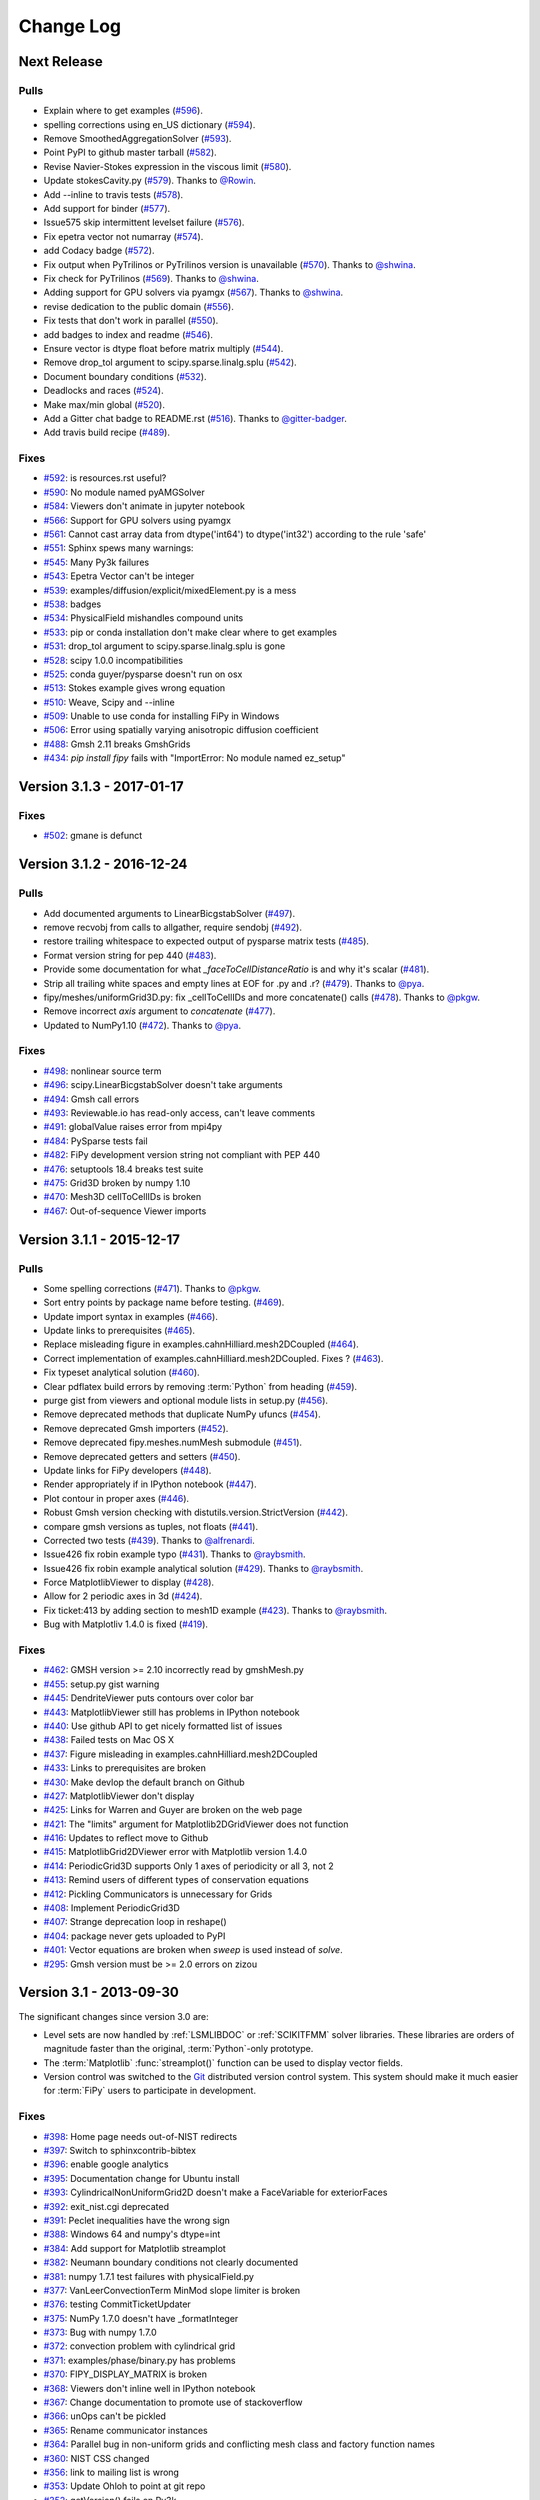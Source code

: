 ==========
Change Log
==========


------------
Next Release
------------

Pulls
-----

- Explain where to get examples (`#596 <https://github.com/usnistgov/fipy/pull/596>`_).
- spelling corrections using en_US dictionary (`#594 <https://github.com/usnistgov/fipy/pull/594>`_).
- Remove SmoothedAggregationSolver (`#593 <https://github.com/usnistgov/fipy/pull/593>`_).
- Point PyPI to github master tarball (`#582 <https://github.com/usnistgov/fipy/pull/582>`_).
- Revise Navier-Stokes expression in the viscous limit (`#580 <https://github.com/usnistgov/fipy/pull/580>`_).
- Update stokesCavity.py (`#579 <https://github.com/usnistgov/fipy/pull/579>`_). Thanks to `@Rowin <https://github.com/Rowin>`_.
- Add --inline to travis tests (`#578 <https://github.com/usnistgov/fipy/pull/578>`_).
- Add support for binder (`#577 <https://github.com/usnistgov/fipy/pull/577>`_).
- Issue575 skip intermittent levelset failure (`#576 <https://github.com/usnistgov/fipy/pull/576>`_).
- Fix epetra vector not numarray (`#574 <https://github.com/usnistgov/fipy/pull/574>`_).
- add Codacy badge (`#572 <https://github.com/usnistgov/fipy/pull/572>`_).
- Fix output when PyTrilinos or PyTrilinos version is unavailable (`#570 <https://github.com/usnistgov/fipy/pull/570>`_). Thanks to `@shwina <https://github.com/shwina>`_.
- Fix check for PyTrilinos (`#569 <https://github.com/usnistgov/fipy/pull/569>`_). Thanks to `@shwina <https://github.com/shwina>`_.
- Adding support for GPU solvers via pyamgx (`#567 <https://github.com/usnistgov/fipy/pull/567>`_). Thanks to `@shwina <https://github.com/shwina>`_.
- revise dedication to the public domain (`#556 <https://github.com/usnistgov/fipy/pull/556>`_).
- Fix tests that don't work in parallel (`#550 <https://github.com/usnistgov/fipy/pull/550>`_).
- add badges to index and readme (`#546 <https://github.com/usnistgov/fipy/pull/546>`_).
- Ensure vector is dtype float before matrix multiply (`#544 <https://github.com/usnistgov/fipy/pull/544>`_).
- Remove drop_tol argument to scipy.sparse.linalg.splu (`#542 <https://github.com/usnistgov/fipy/pull/542>`_).
- Document boundary conditions (`#532 <https://github.com/usnistgov/fipy/pull/532>`_).
- Deadlocks and races (`#524 <https://github.com/usnistgov/fipy/pull/524>`_).
- Make max/min global (`#520 <https://github.com/usnistgov/fipy/pull/520>`_).
- Add a Gitter chat badge to README.rst (`#516 <https://github.com/usnistgov/fipy/pull/516>`_). Thanks to `@gitter-badger <https://github.com/gitter-badger>`_.
- Add travis build recipe (`#489 <https://github.com/usnistgov/fipy/pull/489>`_).

Fixes
-----

- `#592 <https://github.com/usnistgov/fipy/issues/592>`_: is resources.rst useful?
- `#590 <https://github.com/usnistgov/fipy/issues/590>`_: No module named pyAMGSolver
- `#584 <https://github.com/usnistgov/fipy/issues/584>`_: Viewers don't animate in jupyter notebook
- `#566 <https://github.com/usnistgov/fipy/issues/566>`_: Support for GPU solvers using pyamgx
- `#561 <https://github.com/usnistgov/fipy/issues/561>`_: Cannot cast array data from dtype('int64') to dtype('int32') according to the rule 'safe'
- `#551 <https://github.com/usnistgov/fipy/issues/551>`_: Sphinx spews many warnings:
- `#545 <https://github.com/usnistgov/fipy/issues/545>`_: Many Py3k failures
- `#543 <https://github.com/usnistgov/fipy/issues/543>`_: Epetra Vector can't be integer
- `#539 <https://github.com/usnistgov/fipy/issues/539>`_: examples/diffusion/explicit/mixedElement.py is a mess
- `#538 <https://github.com/usnistgov/fipy/issues/538>`_: badges
- `#534 <https://github.com/usnistgov/fipy/issues/534>`_: PhysicalField mishandles compound units
- `#533 <https://github.com/usnistgov/fipy/issues/533>`_: pip or conda installation don't make clear where to get examples
- `#531 <https://github.com/usnistgov/fipy/issues/531>`_: drop_tol argument to scipy.sparse.linalg.splu is gone
- `#528 <https://github.com/usnistgov/fipy/issues/528>`_: scipy 1.0.0 incompatibilities
- `#525 <https://github.com/usnistgov/fipy/issues/525>`_: conda guyer/pysparse doesn't run on osx 
- `#513 <https://github.com/usnistgov/fipy/issues/513>`_: Stokes example gives wrong equation
- `#510 <https://github.com/usnistgov/fipy/issues/510>`_: Weave, Scipy and --inline
- `#509 <https://github.com/usnistgov/fipy/issues/509>`_: Unable to use conda for installing FiPy in Windows
- `#506 <https://github.com/usnistgov/fipy/issues/506>`_: Error using spatially varying anisotropic diffusion coefficient
- `#488 <https://github.com/usnistgov/fipy/issues/488>`_: Gmsh 2.11 breaks GmshGrids
- `#434 <https://github.com/usnistgov/fipy/issues/434>`_: `pip install fipy` fails with "ImportError: No module named ez_setup"

--------------------------
Version 3.1.3 - 2017-01-17
--------------------------

Fixes
-----

- `#502 <https://github.com/usnistgov/fipy/issues/502>`_: gmane is defunct

--------------------------
Version 3.1.2 - 2016-12-24
--------------------------

Pulls
-----

- Add documented arguments to LinearBicgstabSolver (`#497 <https://github.com/usnistgov/fipy/pull/497>`_).
- remove recvobj from calls to allgather, require sendobj (`#492 <https://github.com/usnistgov/fipy/pull/492>`_).
- restore trailing whitespace to expected output of pysparse matrix tests (`#485 <https://github.com/usnistgov/fipy/pull/485>`_).
- Format version string for pep 440 (`#483 <https://github.com/usnistgov/fipy/pull/483>`_).
- Provide some documentation for what `_faceToCellDistanceRatio` is and why it's scalar (`#481 <https://github.com/usnistgov/fipy/pull/481>`_).
- Strip all trailing white spaces and empty lines at EOF for .py and .r? (`#479 <https://github.com/usnistgov/fipy/pull/479>`_). Thanks to `@pya <https://github.com/pya>`_.
- fipy/meshes/uniformGrid3D.py: fix _cellToCellIDs and more concatenate() calls (`#478 <https://github.com/usnistgov/fipy/pull/478>`_). Thanks to `@pkgw <https://github.com/pkgw>`_.
- Remove incorrect `axis` argument to `concatenate` (`#477 <https://github.com/usnistgov/fipy/pull/477>`_).
- Updated to NumPy1.10 (`#472 <https://github.com/usnistgov/fipy/pull/472>`_). Thanks to `@pya <https://github.com/pya>`_.

Fixes
-----

- `#498 <https://github.com/usnistgov/fipy/issues/498>`_: nonlinear source term
- `#496 <https://github.com/usnistgov/fipy/issues/496>`_: scipy.LinearBicgstabSolver doesn't take arguments
- `#494 <https://github.com/usnistgov/fipy/issues/494>`_: Gmsh call errors
- `#493 <https://github.com/usnistgov/fipy/issues/493>`_: Reviewable.io has read-only access, can't leave comments
- `#491 <https://github.com/usnistgov/fipy/issues/491>`_: globalValue raises error from mpi4py
- `#484 <https://github.com/usnistgov/fipy/issues/484>`_: PySparse tests fail
- `#482 <https://github.com/usnistgov/fipy/issues/482>`_: FiPy development version string not compliant with PEP 440
- `#476 <https://github.com/usnistgov/fipy/issues/476>`_: setuptools 18.4 breaks test suite
- `#475 <https://github.com/usnistgov/fipy/issues/475>`_: Grid3D broken by numpy 1.10
- `#470 <https://github.com/usnistgov/fipy/issues/470>`_: Mesh3D cellToCellIDs is broken
- `#467 <https://github.com/usnistgov/fipy/issues/467>`_: Out-of-sequence Viewer imports

--------------------------
Version 3.1.1 - 2015-12-17
--------------------------

Pulls
-----

- Some spelling corrections (`#471 <https://github.com/usnistgov/fipy/pull/471>`_). Thanks to `@pkgw <https://github.com/pkgw>`_.
- Sort entry points by package name before testing. (`#469 <https://github.com/usnistgov/fipy/pull/469>`_).
- Update import syntax in examples (`#466 <https://github.com/usnistgov/fipy/pull/466>`_).
- Update links to prerequisites (`#465 <https://github.com/usnistgov/fipy/pull/465>`_).
- Replace misleading figure in examples.cahnHilliard.mesh2DCoupled (`#464 <https://github.com/usnistgov/fipy/pull/464>`_).
- Correct implementation of examples.cahnHilliard.mesh2DCoupled. Fixes ? (`#463 <https://github.com/usnistgov/fipy/pull/463>`_).
- Fix typeset analytical solution (`#460 <https://github.com/usnistgov/fipy/pull/460>`_).
- Clear pdflatex build errors by removing :term:`Python` from heading (`#459 <https://github.com/usnistgov/fipy/pull/459>`_).
- purge gist from viewers and optional module lists in setup.py (`#456 <https://github.com/usnistgov/fipy/pull/456>`_).
- Remove deprecated methods that duplicate NumPy ufuncs (`#454 <https://github.com/usnistgov/fipy/pull/454>`_).
- Remove deprecated Gmsh importers (`#452 <https://github.com/usnistgov/fipy/pull/452>`_).
- Remove deprecated fipy.meshes.numMesh submodule (`#451 <https://github.com/usnistgov/fipy/pull/451>`_).
- Remove deprecated getters and setters (`#450 <https://github.com/usnistgov/fipy/pull/450>`_).
- Update links for FiPy developers (`#448 <https://github.com/usnistgov/fipy/pull/448>`_).
- Render appropriately if in IPython notebook (`#447 <https://github.com/usnistgov/fipy/pull/447>`_).
- Plot contour in proper axes (`#446 <https://github.com/usnistgov/fipy/pull/446>`_).
- Robust Gmsh version checking with distutils.version.StrictVersion (`#442 <https://github.com/usnistgov/fipy/pull/442>`_).
- compare gmsh versions as tuples, not floats (`#441 <https://github.com/usnistgov/fipy/pull/441>`_).
- Corrected two tests (`#439 <https://github.com/usnistgov/fipy/pull/439>`_). Thanks to `@alfrenardi <https://github.com/alfrenardi>`_.
- Issue426 fix robin example typo (`#431 <https://github.com/usnistgov/fipy/pull/431>`_). Thanks to `@raybsmith <https://github.com/raybsmith>`_.
- Issue426 fix robin example analytical solution (`#429 <https://github.com/usnistgov/fipy/pull/429>`_). Thanks to `@raybsmith <https://github.com/raybsmith>`_.
- Force MatplotlibViewer to display (`#428 <https://github.com/usnistgov/fipy/pull/428>`_).
- Allow for 2 periodic axes in 3d (`#424 <https://github.com/usnistgov/fipy/pull/424>`_).
- Fix ticket:413 by adding section to mesh1D example (`#423 <https://github.com/usnistgov/fipy/pull/423>`_). Thanks to `@raybsmith <https://github.com/raybsmith>`_.
- Bug with Matplotliv 1.4.0 is fixed (`#419 <https://github.com/usnistgov/fipy/pull/419>`_).

Fixes
-----

- `#462 <https://github.com/usnistgov/fipy/issues/462>`_: GMSH version >= 2.10 incorrectly read by gmshMesh.py
- `#455 <https://github.com/usnistgov/fipy/issues/455>`_: setup.py gist warning
- `#445 <https://github.com/usnistgov/fipy/issues/445>`_: DendriteViewer puts contours over color bar
- `#443 <https://github.com/usnistgov/fipy/issues/443>`_: MatplotlibViewer still has problems in IPython notebook
- `#440 <https://github.com/usnistgov/fipy/issues/440>`_: Use github API to get nicely formatted list of issues
- `#438 <https://github.com/usnistgov/fipy/issues/438>`_: Failed tests on Mac OS X
- `#437 <https://github.com/usnistgov/fipy/issues/437>`_: Figure misleading in examples.cahnHilliard.mesh2DCoupled 
- `#433 <https://github.com/usnistgov/fipy/issues/433>`_: Links to prerequisites are broken
- `#430 <https://github.com/usnistgov/fipy/issues/430>`_: Make devlop the default branch on Github
- `#427 <https://github.com/usnistgov/fipy/issues/427>`_: MatplotlibViewer don't display
- `#425 <https://github.com/usnistgov/fipy/issues/425>`_: Links for Warren and Guyer are broken on the web page
- `#421 <https://github.com/usnistgov/fipy/issues/421>`_: The "limits" argument for Matplotlib2DGridViewer does not function
- `#416 <https://github.com/usnistgov/fipy/issues/416>`_: Updates to reflect move to Github
- `#415 <https://github.com/usnistgov/fipy/issues/415>`_: MatplotlibGrid2DViewer error with Matplotlib version 1.4.0
- `#414 <https://github.com/usnistgov/fipy/issues/414>`_: PeriodicGrid3D supports Only 1 axes of periodicity or all 3, not 2
- `#413 <https://github.com/usnistgov/fipy/issues/413>`_: Remind users of different types of conservation equations
- `#412 <https://github.com/usnistgov/fipy/issues/412>`_: Pickling Communicators is unnecessary for Grids
- `#408 <https://github.com/usnistgov/fipy/issues/408>`_: Implement PeriodicGrid3D
- `#407 <https://github.com/usnistgov/fipy/issues/407>`_: Strange deprecation loop in reshape()
- `#404 <https://github.com/usnistgov/fipy/issues/404>`_: package never gets uploaded to PyPI
- `#401 <https://github.com/usnistgov/fipy/issues/401>`_: Vector equations are broken when `sweep` is used instead of `solve`.
- `#295 <https://github.com/usnistgov/fipy/issues/295>`_: Gmsh version must be >= 2.0 errors on zizou

------------------------
Version 3.1 - 2013-09-30
------------------------

The significant changes since version 3.0 are:

- Level sets are now handled by :ref:`LSMLIBDOC` or :ref:`SCIKITFMM` 
  solver libraries. These libraries are orders of magnitude faster than the 
  original, :term:`Python`-only prototype.
- The :term:`Matplotlib` :func:`streamplot()` function can be used to display 
  vector fields.
- Version control was switched to the Git_ distributed version control 
  system. This system should make it much easier for :term:`FiPy` users to 
  participate in development.

.. _Git:       https://github.com/usnistgov/fipy

Fixes
-----

- `#398 <https://github.com/usnistgov/fipy/issues/398>`_: Home page needs out-of-NIST redirects
- `#397 <https://github.com/usnistgov/fipy/issues/397>`_: Switch to sphinxcontrib-bibtex
- `#396 <https://github.com/usnistgov/fipy/issues/396>`_: enable google analytics
- `#395 <https://github.com/usnistgov/fipy/issues/395>`_: Documentation change for Ubuntu install
- `#393 <https://github.com/usnistgov/fipy/issues/393>`_: CylindricalNonUniformGrid2D doesn't make a FaceVariable for exteriorFaces
- `#392 <https://github.com/usnistgov/fipy/issues/392>`_: exit_nist.cgi deprecated
- `#391 <https://github.com/usnistgov/fipy/issues/391>`_: Peclet inequalities have the wrong sign
- `#388 <https://github.com/usnistgov/fipy/issues/388>`_: Windows 64 and numpy's dtype=int
- `#384 <https://github.com/usnistgov/fipy/issues/384>`_: Add support for Matplotlib streamplot
- `#382 <https://github.com/usnistgov/fipy/issues/382>`_: Neumann boundary conditions not clearly documented
- `#381 <https://github.com/usnistgov/fipy/issues/381>`_: numpy 1.7.1 test failures with physicalField.py
- `#377 <https://github.com/usnistgov/fipy/issues/377>`_: VanLeerConvectionTerm MinMod slope limiter is broken
- `#376 <https://github.com/usnistgov/fipy/issues/376>`_: testing CommitTicketUpdater
- `#375 <https://github.com/usnistgov/fipy/issues/375>`_: NumPy 1.7.0 doesn't have _formatInteger
- `#373 <https://github.com/usnistgov/fipy/issues/373>`_: Bug with numpy 1.7.0
- `#372 <https://github.com/usnistgov/fipy/issues/372>`_: convection problem with cylindrical grid
- `#371 <https://github.com/usnistgov/fipy/issues/371>`_: examples/phase/binary.py has problems
- `#370 <https://github.com/usnistgov/fipy/issues/370>`_: FIPY_DISPLAY_MATRIX is broken
- `#368 <https://github.com/usnistgov/fipy/issues/368>`_: Viewers don't inline well in IPython notebook
- `#367 <https://github.com/usnistgov/fipy/issues/367>`_: Change documentation to promote use of stackoverflow
- `#366 <https://github.com/usnistgov/fipy/issues/366>`_: unOps can't be pickled
- `#365 <https://github.com/usnistgov/fipy/issues/365>`_: Rename communicator instances
- `#364 <https://github.com/usnistgov/fipy/issues/364>`_: Parallel bug in non-uniform grids and conflicting mesh class and factory function names
- `#360 <https://github.com/usnistgov/fipy/issues/360>`_: NIST CSS changed
- `#356 <https://github.com/usnistgov/fipy/issues/356>`_: link to mailing list is wrong
- `#353 <https://github.com/usnistgov/fipy/issues/353>`_: Update Ohloh to point at git repo
- `#352 <https://github.com/usnistgov/fipy/issues/352>`_: getVersion() fails on Py3k
- `#350 <https://github.com/usnistgov/fipy/issues/350>`_: Gmsh importer can't read mesh elements with no tags
- `#347 <https://github.com/usnistgov/fipy/issues/347>`_: Include mailing list activity frame on front page
- `#339 <https://github.com/usnistgov/fipy/issues/339>`_: Fix for test failures on loki
- `#337 <https://github.com/usnistgov/fipy/issues/337>`_: Clean up interaction between dependencies and installation process
- `#336 <https://github.com/usnistgov/fipy/issues/336>`_: fipy.test() and fipy/test.py clash
- `#334 <https://github.com/usnistgov/fipy/issues/334>`_: Make the citation links go to the DOI links
- `#333 <https://github.com/usnistgov/fipy/issues/333>`_: Web page links seem to be broken
- `#330 <https://github.com/usnistgov/fipy/issues/330>`_: faceValue as FaceCenters gives inline failures
- `#329 <https://github.com/usnistgov/fipy/issues/329>`_: Gmsh background mesh doesn't work in parallel
- `#326 <https://github.com/usnistgov/fipy/issues/326>`_: Gmsh2D does not respect background mesh
- `#323 <https://github.com/usnistgov/fipy/issues/323>`_: getFaceCenters() should return a FaceVariable
- `#319 <https://github.com/usnistgov/fipy/issues/319>`_: Explicit convetion terms should fail when the equation has no TransientTerm (dt=None)
- `#318 <https://github.com/usnistgov/fipy/issues/318>`_: FiPy will not importy
- `#311 <https://github.com/usnistgov/fipy/issues/311>`_: LSMLIB refactor
- `#305 <https://github.com/usnistgov/fipy/issues/305>`_: `mpirun -np 2 python -Wd setup.py test --trilinos` hanging on sandbox under buildbot
- `#297 <https://github.com/usnistgov/fipy/issues/297>`_: Remove deprecated gist and gnuplot support
- `#287 <https://github.com/usnistgov/fipy/issues/287>`_: move FiPy to distributed version control
- `#275 <https://github.com/usnistgov/fipy/issues/275>`_: mpirun -np 2 python setup.py test --no-pysparse hangs on bunter
- `#274 <https://github.com/usnistgov/fipy/issues/274>`_: Epetra Norm2 failure in parallel
- `#272 <https://github.com/usnistgov/fipy/issues/272>`_: Error adding meshes
- `#269 <https://github.com/usnistgov/fipy/issues/269>`_: Rename GridXD
- `#255 <https://github.com/usnistgov/fipy/issues/255>`_: numpy 1.5.1 and masked arrays
- `#253 <https://github.com/usnistgov/fipy/issues/253>`_: Move the mail archive link to a more prominent place on web page.
- `#228 <https://github.com/usnistgov/fipy/issues/228>`_: --pysparse configuration should never attempt MPI imports
- `#209 <https://github.com/usnistgov/fipy/issues/209>`_: add rhie chow correction term in stokes cavity example
- `#128 <https://github.com/usnistgov/fipy/issues/128>`_: Trying to "solve" an integer `CellVariable` should raise an error
- `#123 <https://github.com/usnistgov/fipy/issues/123>`_: `numerix.dot` doesn't support tensors
- `#103 <https://github.com/usnistgov/fipy/issues/103>`_: subscriber()._markStale() AttributeError
- `#61 <https://github.com/usnistgov/fipy/issues/61>`_: Move 'ImplicitDiffusionTerm().solve(var) == 0' "failure" from examples.phase.simple to examples.diffusion.mesh1D?

--------------------------
Version 3.0.1 - 2012-10-03
--------------------------

Fixes
-----

- `#346 <https://github.com/usnistgov/fipy/issues/346>`_: text in [trunk/examples/convection/source.py](../tree/master/trunk/examples/convection/source.py) is out of date
- `#342 <https://github.com/usnistgov/fipy/issues/342>`_: sign issues for equation with transient, convection and implicit terms
- `#338 <https://github.com/usnistgov/fipy/issues/338>`_: SvnToGit clean up

------------------------
Version 3.0 - 2012-08-16
------------------------

The bump in major version number reflects more on the substantial increase
in capabilities and ease of use than it does on a break in compatibility
with FiPy 2.x. Few, if any, changes to your existing scripts should be
necessary.

The significant changes since version 2.1 are:

- :ref:`CoupledEquations` are now supported.
- A more robust mechanism for specifying :ref:`BoundaryConditions` is now 
  used.
- Most :class:`~fipy.meshes.mesh.Mesh`\es can be partitioned by 
  :ref:`MeshingWithGmsh`.
- :ref:`PYAMG` and :ref:`SCIPY` have been added to the :ref:`SOLVERS`.
- FiPy is capable of :ref:`RunningUnderPython3`.
- "getter" and "setter" methods have been pervasively changed to Python 
  properties.
- The test suite now runs much faster.
- Tests can now be run on a full install using `fipy.test()`.
- The functions of the :mod:`~fipy.tools.numerix` module are no longer 
  included in the :mod:`fipy` namespace. See :mod:`examples.updating.update2_0to3_0` 
  for details.
- Equations containing a :class:`~fipy.terms.transientTerm.TransientTerm`,
  must specify the timestep by passing a ``dt=`` argument when calling
  :meth:`~fipy.terms.term.Term.solve` or :meth:`~fipy.terms.term.Term.sweep`.

.. warning::

   :term:`FiPy` 3 brought unavoidable syntax changes from :term:`FiPy` 2.
   Please see :mod:`examples.updating.update2_0to3_0` for guidance on the
   changes that you will need to make to your :term:`FiPy` 2.x scripts.

Fixes
-----

- `#332 <https://github.com/usnistgov/fipy/issues/332>`_: Inline failure on Ubuntu x86_64
- `#331 <https://github.com/usnistgov/fipy/issues/331>`_: Assorted errors
- `#324 <https://github.com/usnistgov/fipy/issues/324>`_: constraining values with ImplictSourceTerm not documented?
- `#317 <https://github.com/usnistgov/fipy/issues/317>`_: gmshImport tests fail on Windows due to shared file
- `#316 <https://github.com/usnistgov/fipy/issues/316>`_: changes to gmshImport.py caused --inline problems
- `#313 <https://github.com/usnistgov/fipy/issues/313>`_: Gmsh I/O
- `#307 <https://github.com/usnistgov/fipy/issues/307>`_: Failures on sandbox under buildbot
- `#306 <https://github.com/usnistgov/fipy/issues/306>`_: Add in parallel buildbot testing on more than 2 processors
- `#302 <https://github.com/usnistgov/fipy/issues/302>`_: cellVariable.min() broken in parallel
- `#301 <https://github.com/usnistgov/fipy/issues/301>`_: Epetra.PyComm() broken on Debian
- `#300 <https://github.com/usnistgov/fipy/issues/300>`_: examples/cahnHilliard/mesh2D.py broken with -- trilinos
- `#299 <https://github.com/usnistgov/fipy/issues/299>`_: Viewers not working when plotting meshes with zero cells in parallel
- `#298 <https://github.com/usnistgov/fipy/issues/298>`_: Memory consumption growth with repeated meshing, especially with Gmsh
- `#294 <https://github.com/usnistgov/fipy/issues/294>`_: `--pysparse --inline` failures
- `#293 <https://github.com/usnistgov/fipy/issues/293>`_: `python examples/cahnHilliard/sphere.py --inline` segfaults on OS X
- `#292 <https://github.com/usnistgov/fipy/issues/292>`_: two `--scipy` failures
- `#290 <https://github.com/usnistgov/fipy/issues/290>`_: Improve test reporting to avoid inconsequential buildbot failures
- `#288 <https://github.com/usnistgov/fipy/issues/288>`_: gmsh importer and gmsh tests don't clean up after themselves
- `#286 <https://github.com/usnistgov/fipy/issues/286>`_: get running in Py3k
- `#285 <https://github.com/usnistgov/fipy/issues/285>`_: remove deprecated viewers.make()
- `#284 <https://github.com/usnistgov/fipy/issues/284>`_: remove deprecated Variable.transpose()
- `#281 <https://github.com/usnistgov/fipy/issues/281>`_: remove deprecated `NthOrderDiffusionTerm`
- `#280 <https://github.com/usnistgov/fipy/issues/280>`_: remove deprecated `diffusionTerm=` argument to ConvectionTerm
- `#277 <https://github.com/usnistgov/fipy/issues/277>`_: remove deprecated `steps=` from Solver
- `#273 <https://github.com/usnistgov/fipy/issues/273>`_: Make DiffusionTermNoCorrection the default
- `#270 <https://github.com/usnistgov/fipy/issues/270>`_: tests take *too* long!!!
- `#267 <https://github.com/usnistgov/fipy/issues/267>`_: Reduce the run times for chemotaxis tests
- `#264 <https://github.com/usnistgov/fipy/issues/264>`_: HANG in parallel test of examples/chemotaxis/input2D.py on some configurations
- `#261 <https://github.com/usnistgov/fipy/issues/261>`_: GmshImport should read element colors
- `#260 <https://github.com/usnistgov/fipy/issues/260>`_: GmshImport should support all element types
- `#259 <https://github.com/usnistgov/fipy/issues/259>`_: Introduce mesh.x as shorthand for mesh.cellCenters[0] etc
- `#258 <https://github.com/usnistgov/fipy/issues/258>`_: GmshExport is not tested and does not work
- `#252 <https://github.com/usnistgov/fipy/issues/252>`_: Include Benny's improved interpolation patch
- `#250 <https://github.com/usnistgov/fipy/issues/250>`_: TeX is wrong in examples.phase.quaternary
- `#247 <https://github.com/usnistgov/fipy/issues/247>`_: diffusionTerm(var=var1).solver(var=var0) should fail sensibly
- `#243 <https://github.com/usnistgov/fipy/issues/243>`_: close out reconstrain branch
- `#242 <https://github.com/usnistgov/fipy/issues/242>`_: update documentation
- `#240 <https://github.com/usnistgov/fipy/issues/240>`_: Profile and merge reconstrain branch
- `#237 <https://github.com/usnistgov/fipy/issues/237>`_: `--Trilinos --no-pysparse` uses PySparse?!?
- `#236 <https://github.com/usnistgov/fipy/issues/236>`_: anisotropic diffusion and constraints don't mix
- `#235 <https://github.com/usnistgov/fipy/issues/235>`_: changed constraints don't propagate
- `#231 <https://github.com/usnistgov/fipy/issues/231>`_: factoryMeshes.py not up to date with respect to keyword arguments
- `#223 <https://github.com/usnistgov/fipy/issues/223>`_: mesh in FiPy name space
- `#218 <https://github.com/usnistgov/fipy/issues/218>`_: Absence of enthought.tvtk causes test failures
- `#216 <https://github.com/usnistgov/fipy/issues/216>`_: Fresh FiPy gives "ImportError: No viewers found"
- `#213 <https://github.com/usnistgov/fipy/issues/213>`_: pypi is failing
- `#206 <https://github.com/usnistgov/fipy/issues/206>`_: gnuplot1d gives error on plot of facevariable
- `#205 <https://github.com/usnistgov/fipy/issues/205>`_: wrong cell to cell normal in periodic meshes
- `#203 <https://github.com/usnistgov/fipy/issues/203>`_: Give helpfull error on - or / of meshes
- `#202 <https://github.com/usnistgov/fipy/issues/202>`_: mesh manipulation of periodic meshes leads to errors
- `#201 <https://github.com/usnistgov/fipy/issues/201>`_: Use physical velocity in the manual/FAQ
- `#200 <https://github.com/usnistgov/fipy/issues/200>`_: FAQ gives bad guidance for anisotropic diffusion
- `#195 <https://github.com/usnistgov/fipy/issues/195>`_: term multiplication changes result
- `#163 <https://github.com/usnistgov/fipy/issues/163>`_: Default time steps should be infinite
- `#162 <https://github.com/usnistgov/fipy/issues/162>`_: remove ones and zeros from numerix.py
- `#130 <https://github.com/usnistgov/fipy/issues/130>`_: tests should be run with fipy.tests()
- `#86 <https://github.com/usnistgov/fipy/issues/86>`_: Grids should take Lx, Ly, Lz arguments
- `#77 <https://github.com/usnistgov/fipy/issues/77>`_: CellVariable hasOld() should set self.old
- `#44 <https://github.com/usnistgov/fipy/issues/44>`_: Navier Stokes

--------------------------
Version 2.1.3 - 2012-01-17
--------------------------

Fixes
-----

- `#282 <https://github.com/usnistgov/fipy/issues/282>`_: remove deprecated getters and setters
- `#279 <https://github.com/usnistgov/fipy/issues/279>`_: remove deprecated `fipy.meshes.numMesh` submodule
- `#278 <https://github.com/usnistgov/fipy/issues/278>`_: remove deprecated forms of Gmsh meshes
- `#268 <https://github.com/usnistgov/fipy/issues/268>`_: Set up Zizou as a working slave
- `#262 <https://github.com/usnistgov/fipy/issues/262>`_: issue with solvers
- `#256 <https://github.com/usnistgov/fipy/issues/256>`_: Grid1D(dx=(1,2,3)) failure
- `#251 <https://github.com/usnistgov/fipy/issues/251>`_: parallel is broken
- `#241 <https://github.com/usnistgov/fipy/issues/241>`_: Set Sandbox up as a working slave
- `#238 <https://github.com/usnistgov/fipy/issues/238>`_: `_BinaryTerm.var` is not predictable
- `#233 <https://github.com/usnistgov/fipy/issues/233>`_: coupled convection-diffusion always treated as Upwind
- `#224 <https://github.com/usnistgov/fipy/issues/224>`_: 'matrices are not aligned' errors in example test suite
- `#222 <https://github.com/usnistgov/fipy/issues/222>`_: Non-uniform Grid3D fails to __add__
- `#221 <https://github.com/usnistgov/fipy/issues/221>`_: Problem with fipy and gmsh
- `#219 <https://github.com/usnistgov/fipy/issues/219>`_: matforge css is hammer-headed
- `#208 <https://github.com/usnistgov/fipy/issues/208>`_: numpy 2.0: arrays have a dot method
- `#207 <https://github.com/usnistgov/fipy/issues/207>`_: numpy 2.0: masked arrays cast right of product to ndarray
- `#196 <https://github.com/usnistgov/fipy/issues/196>`_: PySparse won't import in Python 2.6.5 on Windows
- `#152 <https://github.com/usnistgov/fipy/issues/152>`_: (Re)Implement SciPy solvers
- `#138 <https://github.com/usnistgov/fipy/issues/138>`_: FAQ on boundary conditions
- `#100 <https://github.com/usnistgov/fipy/issues/100>`_: testing from the Windows dist using the ipython command line
- `#80 <https://github.com/usnistgov/fipy/issues/80>`_: Windows - testing - idle -ipython
- `#46 <https://github.com/usnistgov/fipy/issues/46>`_: Variable needs to consider boundary conditions
- `#45 <https://github.com/usnistgov/fipy/issues/45>`_: Slicing a vector Variable should produce a scalar Variable


--------------------------
Version 2.1.2 - 2011-04-20
--------------------------

The significant changes since version 2.1.1 are:

- :term:`Trilinos` efficiency improvements
- Diagnostics of the parallel environment

Fixes
-----

- `#232 <https://github.com/usnistgov/fipy/issues/232>`_: Mayavi broken on windows becase it has no SIGHUP.
- `#230 <https://github.com/usnistgov/fipy/issues/230>`_: factoryMeshes.py not up to date with respect to keyword arguments
- `#226 <https://github.com/usnistgov/fipy/issues/226>`_: MatplotlibViewer fails if backend doesn't support flush_events()
- `#225 <https://github.com/usnistgov/fipy/issues/225>`_: Windows interactive plotting mostly broken
- `#217 <https://github.com/usnistgov/fipy/issues/217>`_: Gmsh CellVariables can't be unpickled
- `#191 <https://github.com/usnistgov/fipy/issues/191>`_: sphereDaemon.py missing in FiPy 2.1 and from trunk
- `#187 <https://github.com/usnistgov/fipy/issues/187>`_: Concatenated `Mesh` garbled by `dump.write`/`read`

--------------------------
Version 2.1.1 - 2010-10-05
--------------------------

The significant changes since version 2.1 are:

- :class:`~fipy.viewers.matplotlibViewer.MatplotlibViewer` can display 
  into an existing set of Matplotlib axes.

- :term:`PySparse` and :term:`Trilinos` are now completely independent.

Fixes
-----

- `#199 <https://github.com/usnistgov/fipy/issues/199>`_: dummy viewer results in "NotImplementedError: can't instantiate abstract base class"
- `#198 <https://github.com/usnistgov/fipy/issues/198>`_: bug problem with CylindricalGrid1D
- `#197 <https://github.com/usnistgov/fipy/issues/197>`_: How to tell if parallel is configured properly?
- `#194 <https://github.com/usnistgov/fipy/issues/194>`_: FIPY_DISPLAY_MATRIX on empty matrix with large b-vector throws ValueError
- `#193 <https://github.com/usnistgov/fipy/issues/193>`_: FIPY_DISPLAY_MATRIX raises ImportError in FiPy 2.1 and trunk
- `#192 <https://github.com/usnistgov/fipy/issues/192>`_: FIPY_DISPLAY_MATRIX=terms raises TypeError in FiPy 2.1 and trunk

------------------------
Version 2.1 - 2010-04-01
------------------------

The relatively small change in version number belies significant advances
in :term:`FiPy` capabilities. This release did not receive a "full" version
increment because it is completely (er... [#almost]_) compatible with older scripts.

The significant changes since version 2.0.2 are:

- :term:`FiPy` can use :term:`Trilinos` for :ref:`PARALLEL`.

- We have switched from :term:`MayaVi` 1 to :term:`Mayavi` 2. This 
  :class:`~fipy.viewers.viewer.Viewer` is an independent process that 
  allows interaction with the display while a simulation is running.

- Documentation has been switched to :term:`Sphinx`, allowing the entire manual to 
  be available on the web and for our documentation to link to the
  documentation for packages such as :mod:`numpy`, :mod:`scipy`,
  :mod:`matplotlib`, and for :term:`Python` itself.

Fixes
-----

- `#190 <https://github.com/usnistgov/fipy/issues/190>`_: 'matplotlib: list index out of range' when no title given, but only sometimes
- `#182 <https://github.com/usnistgov/fipy/issues/182>`_: ~binOp doesn't work on branches/version-2_0
- `#180 <https://github.com/usnistgov/fipy/issues/180>`_: broken arithmetic face to cell distance calculations
- `#179 <https://github.com/usnistgov/fipy/issues/179>`_: `easy_install` instructions for MacOSX are broken
- `#177 <https://github.com/usnistgov/fipy/issues/177>`_: broken setuptools url with python 2.6
- `#169 <https://github.com/usnistgov/fipy/issues/169>`_: The FiPy webpage seems to be broken on Internet Explorer
- `#156 <https://github.com/usnistgov/fipy/issues/156>`_: update the mayavi viewer to use  mayavi 2
- `#153 <https://github.com/usnistgov/fipy/issues/153>`_: Switch documentation to use `:math:` directive

.. [#almost] Only two examples from :term:`FiPy` 2.0 fail when run with :term:`FiPy` 2.1:

    * :file:`examples/phase/symmetry.py` fails because
      :class:`~fipy.meshes.mesh.Mesh` no longer provides a
      ``getCells`` method. The mechanism
      for enforcing symmetry in the updated example is both clearer and
      faster.

    * :mod:`examples.levelSet.distanceFunction.circle` fails because of a
      change in the comparison of masked values.

   Both of these are subtle issues unlikely to affect very many
   :term:`FiPy` users.

--------------------------
Version 2.0.3 - 2010-03-17
--------------------------

Fixes
-----

- `#188 <https://github.com/usnistgov/fipy/issues/188>`_: SMTPSenderRefused: (553, '5.1.8 <trac@matdl-osi.org>... Domain of sender address trac@matdl-osi.org does not exist', u'"FiPy" <trac@matdl-osi.org>')
- `#184 <https://github.com/usnistgov/fipy/issues/184>`_: `gmshExport.exportAsMesh()` doesn't work
- `#183 <https://github.com/usnistgov/fipy/issues/183>`_: FiPy2.0.2 LinearJORSolver.__init__  calls Solver rather than PysparseSolver
- `#181 <https://github.com/usnistgov/fipy/issues/181>`_: navier stokes again
- `#178 <https://github.com/usnistgov/fipy/issues/178>`_: broken setuptools url with python 2.6
- `#151 <https://github.com/usnistgov/fipy/issues/151>`_: update mayavi viewer to use mayavi2
- `#13 <https://github.com/usnistgov/fipy/issues/13>`_: Mesh refactor

--------------------------
Version 2.0.2 - 2009-06-11
--------------------------

Fixes
-----

- `#176 <https://github.com/usnistgov/fipy/issues/176>`_: Win32 distribution test error
- `#175 <https://github.com/usnistgov/fipy/issues/175>`_: Grid3D getFaceCenters incorrect when mesh is offset
- `#170 <https://github.com/usnistgov/fipy/issues/170>`_: `Variable` doesn't implement `__invert__`

--------------------------
Version 2.0.1 - 2009-04-23
--------------------------

------------------------
Version 2.0 - 2009-02-09
------------------------

.. warning::

   :term:`FiPy` 2 brings unavoidable syntax changes. Please see
   :mod:`examples.updating.update1_0to2_0` for guidance on the changes that
   you will need to make to your :term:`FiPy` 1.x scripts.

The significant changes since version 1.2 are:

- :class:`~fipy.variables.cellVariable.CellVariable` and :class:`~fipy.variables.faceVariable.FaceVariable` objects can hold values of any 
  rank.

- Much simpler syntax for specifying
  ``Cell``\s for initial conditions and
  ``Face``\s for boundary conditions.

- Automated determination of the Peclet number and partitioning of 
  :class:`~fipy.terms.implicitSourceTerm.ImplicitSourceTerm` coefficients between the matrix diagonal and the
  right-hand-side-vector.

- Simplified :class:`~fipy.viewers.viewer.Viewer` syntax.

- Support for the `Trilinos solvers`_.

- Support for anisotropic diffusion coefficients.

.. _Trilinos solvers: http://www.nist.gov/cgi-bin/exit_nist.cgi?url=http://trilinos.sandia.gov

Fixes
-----

- `#167 <https://github.com/usnistgov/fipy/issues/167>`_: example showing how to go from 1.2 to 2.0
- `#166 <https://github.com/usnistgov/fipy/issues/166>`_: Still references to VectorCell and VectorFace Variable in manual
- `#165 <https://github.com/usnistgov/fipy/issues/165>`_: Edit the what's new section of the manual
- `#154 <https://github.com/usnistgov/fipy/issues/154>`_: Update manuals
- `#149 <https://github.com/usnistgov/fipy/issues/149>`_: Test viewers
- `#143 <https://github.com/usnistgov/fipy/issues/143>`_: Document syntax changes
- `#141 <https://github.com/usnistgov/fipy/issues/141>`_: enthought toolset?
- `#140 <https://github.com/usnistgov/fipy/issues/140>`_: easy_install fipy
- `#136 <https://github.com/usnistgov/fipy/issues/136>`_: Document anisotropic diffusion
- `#135 <https://github.com/usnistgov/fipy/issues/135>`_: Trilinos documentation
- `#127 <https://github.com/usnistgov/fipy/issues/127>`_: Examples can be very fragile with respect to floating point

-------------------------
Version 1.2.3 - 2009-01-0
-------------------------

Fixes
-----

- `#54 <https://github.com/usnistgov/fipy/issues/54>`_: python setup.py test fails

--------------------------
Version 1.2.2 - 2008-12-30
--------------------------

Fixes
-----

- `#161 <https://github.com/usnistgov/fipy/issues/161>`_: get pysparse working with python 2.4
- `#160 <https://github.com/usnistgov/fipy/issues/160>`_: Grid class
- `#157 <https://github.com/usnistgov/fipy/issues/157>`_: temp files on widows
- `#155 <https://github.com/usnistgov/fipy/issues/155>`_: fix some of the deprecation warnings appearing in the tests
- `#150 <https://github.com/usnistgov/fipy/issues/150>`_: PythonXY installation?
- `#148 <https://github.com/usnistgov/fipy/issues/148>`_: SciPy 0.7.0 solver failures on Macs
- `#147 <https://github.com/usnistgov/fipy/issues/147>`_: Disable CGS solver in pysparse
- `#145 <https://github.com/usnistgov/fipy/issues/145>`_: Viewer factory fails for rank-1 CellVariable
- `#144 <https://github.com/usnistgov/fipy/issues/144>`_: intermittent failure on `examples/diffusion/explicit/mixedelement.py --inline`
- `#142 <https://github.com/usnistgov/fipy/issues/142>`_: merge Viewers branch
- `#139 <https://github.com/usnistgov/fipy/issues/139>`_: Get a Windows Bitten build slave
- `#137 <https://github.com/usnistgov/fipy/issues/137>`_: Backport examples from manuscript
- `#131 <https://github.com/usnistgov/fipy/issues/131>`_: `MatplotlibViewer` doesn't properly report the supported file extensions
- `#126 <https://github.com/usnistgov/fipy/issues/126>`_: Variable, float, integer
- `#125 <https://github.com/usnistgov/fipy/issues/125>`_: Pickled test data embeds obsolete packages
- `#124 <https://github.com/usnistgov/fipy/issues/124>`_: Can't pickle a `binOp`
- `#121 <https://github.com/usnistgov/fipy/issues/121>`_: simpleTrenchSystem.py
- `#120 <https://github.com/usnistgov/fipy/issues/120>`_: mayavi display problems
- `#118 <https://github.com/usnistgov/fipy/issues/118>`_: Automatically handle casting of `Variable` from `int` to `float` when necessary.
- `#117 <https://github.com/usnistgov/fipy/issues/117>`_: getFacesBottom, getFacesTop etc. lack clear description in the reference
- `#115 <https://github.com/usnistgov/fipy/issues/115>`_: viewing 3D Cahn-Hilliard is broken
- `#113 <https://github.com/usnistgov/fipy/issues/113>`_: OS X (MacBook Pro; Intel) FiPy installation problems
- `#112 <https://github.com/usnistgov/fipy/issues/112>`_: stokesCavity.py doesn't display properly with matplotlib
- `#111 <https://github.com/usnistgov/fipy/issues/111>`_: Can't display Grid2D variables with matplotlib on Linux
- `#110 <https://github.com/usnistgov/fipy/issues/110>`_: "Numeric array value must be dimensionless"  in ElPhF examples
- `#109 <https://github.com/usnistgov/fipy/issues/109>`_: doctest of fipy.variables.variable.Variable.__array__
- `#108 <https://github.com/usnistgov/fipy/issues/108>`_: numerix.array * FaceVariable is broken
- `#107 <https://github.com/usnistgov/fipy/issues/107>`_: Can't move matplotlib windows on Mac
- `#106 <https://github.com/usnistgov/fipy/issues/106>`_: Concatenation of Grid1D objects doesn't always work
- `#105 <https://github.com/usnistgov/fipy/issues/105>`_: useless broken __array__ tests should be removed
- `#102 <https://github.com/usnistgov/fipy/issues/102>`_: viewer limits should just be set as arguments, rather than as a dict
- `#99 <https://github.com/usnistgov/fipy/issues/99>`_: Matplotlib2DGridViewer cannot update multiple views
- `#97 <https://github.com/usnistgov/fipy/issues/97>`_: Windows does not seem to handle NaN correctly.
- `#96 <https://github.com/usnistgov/fipy/issues/96>`_: broken tests with version 2.0 of gmsh
- `#95 <https://github.com/usnistgov/fipy/issues/95>`_: attached code breaks with --inline
- `#92 <https://github.com/usnistgov/fipy/issues/92>`_: Pygist is dead (it's official)
- `#84 <https://github.com/usnistgov/fipy/issues/84>`_: Test failures on Intel Mac
- `#83 <https://github.com/usnistgov/fipy/issues/83>`_: ZeroDivisionError for CellTerm when calling getOld() on its coefficient
- `#79 <https://github.com/usnistgov/fipy/issues/79>`_: viewers.make() to viewers.Viewer()
- `#67 <https://github.com/usnistgov/fipy/issues/67>`_: Mesh viewing and unstructured data.
- `#43 <https://github.com/usnistgov/fipy/issues/43>`_: TSVViewer doesn't always get the right shape for the var
- `#34 <https://github.com/usnistgov/fipy/issues/34>`_: float(&infinity&) issue on windows

--------------------------
Version 1.2.1 - 2008-02-08
--------------------------

Fixes
-----

- `#122 <https://github.com/usnistgov/fipy/issues/122>`_: check argument types for meshes
- `#119 <https://github.com/usnistgov/fipy/issues/119>`_: max is broken for Variables
- `#116 <https://github.com/usnistgov/fipy/issues/116>`_: Linux: failed test, `TypeError: No array interface...` in solve()
- `#104 <https://github.com/usnistgov/fipy/issues/104>`_: Syntax error in MatplotlibVectorViewer._plot()
- `#101 <https://github.com/usnistgov/fipy/issues/101>`_: matplotlib 1D viewer autoscales when a limit is set to 0
- `#93 <https://github.com/usnistgov/fipy/issues/93>`_: Broken examples
- `#91 <https://github.com/usnistgov/fipy/issues/91>`_: update the examples to use "from fipy import \*"
- `#76 <https://github.com/usnistgov/fipy/issues/76>`_: solve() and sweep() accept dt=CellVariable
- `#75 <https://github.com/usnistgov/fipy/issues/75>`_: installation of fipy shoould auto include REAMDE as a docstring
- `#74 <https://github.com/usnistgov/fipy/issues/74>`_: Some combinations of DiffusionTerm and ConvectionTerm do not work
- `#51 <https://github.com/usnistgov/fipy/issues/51>`_: __pos__ doesn't work for terms
- `#50 <https://github.com/usnistgov/fipy/issues/50>`_: Broken examples
- `#39 <https://github.com/usnistgov/fipy/issues/39>`_: matplotlib broken on mac with version 0.72.1
- `#19 <https://github.com/usnistgov/fipy/issues/19>`_: Peclet number
- `#15 <https://github.com/usnistgov/fipy/issues/15>`_: Boundary conditions and Terms

------------------------
Version 1.2 - 2007-02-12
------------------------

The significant changes since version 1.1 are:

- ``--inline`` automatically generates C code from ``Variable`` expressions.

- :term:`FiPy` has been updated to use the :term:`Python` :term:`NumPy` module. :term:`FiPy` no
  longer works with the older :term:`Numeric` module.

Fixes
-----

- `#98 <https://github.com/usnistgov/fipy/issues/98>`_: Windows patch for some broken test cases
- `#94 <https://github.com/usnistgov/fipy/issues/94>`_: --inline error for attached code
- `#90 <https://github.com/usnistgov/fipy/issues/90>`_: bug in matplotlib 0.87.7: TypeError: only length-1 arrays can be converted to Python scalars.
- `#72 <https://github.com/usnistgov/fipy/issues/72>`_: needless rebuilding of variables
- `#66 <https://github.com/usnistgov/fipy/issues/66>`_: PDF rendering issues for the guide on various palforms
- `#62 <https://github.com/usnistgov/fipy/issues/62>`_: fipy guide pdf bug: "an unrecognised token 13c was found"
- `#55 <https://github.com/usnistgov/fipy/issues/55>`_: Error for internal BCs
- `#52 <https://github.com/usnistgov/fipy/issues/52>`_: FaceVariable * FaceVectorVariable memory
- `#48 <https://github.com/usnistgov/fipy/issues/48>`_: Documentation is not inherited from &hidden& classes
- `#42 <https://github.com/usnistgov/fipy/issues/42>`_: fipy.models.phase.phase.addOverFacesVariable is gross
- `#41 <https://github.com/usnistgov/fipy/issues/41>`_: EFFICIENCY.txt example fails to make viewer
- `#30 <https://github.com/usnistgov/fipy/issues/30>`_: periodic boundary condition support
- `#25 <https://github.com/usnistgov/fipy/issues/25>`_: make phase field examples more explicit
- `#23 <https://github.com/usnistgov/fipy/issues/23>`_: sweep control, iterator object, error norms
- `#21 <https://github.com/usnistgov/fipy/issues/21>`_: Update FiPy to use numpy
- `#16 <https://github.com/usnistgov/fipy/issues/16>`_: Dimensions
- `#12 <https://github.com/usnistgov/fipy/issues/12>`_: Refactor viewers
- `#1 <https://github.com/usnistgov/fipy/issues/1>`_: Gnuplot doesn't display on windows

------------------------
Version 1.1 - 2006-06-06
------------------------

The significant changes since version 1.0 are:

- Memory efficiency has been improved in a number of ways, but most
  significantly by:

  * not caching all intermediate ``Variable`` values.
  * introducing ``UniformGrid`` classes that calculate geometric
    arrays on the fly.

  Details of these improvements are presented in :ref:`chap:Efficiency`.

- Installation on Windows has been made considerably easier by
  constructing executable installers for :term:`FiPy` and its
  dependencies. Instructions for Windows installation can be found in
  :ref:`WINDOWS-INSTALLATION`.

- The arithmetic for ``Variable`` subclasses now works, and returns
  sensible answers. For example, ``VectorCellVariable * CellVariable``
  returns a ``VectorCellVariable``.

- ``PeriodicGrid`` meshes have been implemented. Currently, however,
  there and no examples of their use in the manual.

- Many of the examples have been completely rewritten

  * A basic 1D diffusion problem now serves as a general tutorial for 
    setting up any problem in :term:`FiPy`. 
  * Several more phase field examples have been added that should make it 
    clearer how to get from the simple 1D case to the more elaborate 
    multicomponent, multidimensional, and anisotropic models.
  * The "Superfill" examples have been substantially improved with better
    functionality and documentation.
  * An example of fluid flow with the classic Stokes moving lid has been 
    added.

- A clear distinction has been made between solving an equation via `solve()`
  and iterating an non-linear equation to solution via `sweep()`. An extensive 
  explanation of the concepts involved has been added to the :ref:`FAQ`.

- Added a `MultiViewer` class that automatically groups several viewers 
  together if the variables couldn't be displayed by a single viewer.

- The abbreviated syntax ``from fipy import Class`` or ``from fipy import *``
  promised in version 1.0 actually works now. The examples all still use the
  fully qualified names.

- The repository has been converted from a CVS to a Subversion_
  repository. Details on how to check out the new repository are given
  in :ref:`INSTALLATION`.

- The :term:`FiPy` repository has also been moved from Sourceforge_ to the
  `Materials Digital Library Pathway`_.

..  _Subversion: https://subversion.apache.org/
..  _Sourceforge: https://sourceforge.net/
..  _Materials Digital Library Pathway: https://www.kent.edu/cmi/materials-digital-library-pathway-matdl

------------------------
Version 1.0 - 2005-09-16
------------------------

Numerous changes have been made since :term:`FiPy` 0.1 was released, but the most
signficant ones are:

- ``Equation`` objects no longer exist. PDEs are constructed from ``Term`` 
  objects. ``Term`` objects can be added, subtracted, and equated to build up 
  an equation.

- A true 1D grid class has been added: ``fipy.meshes.grid1D.Grid1D``.

- A generic "factory" method ``fipy.viewers.make()`` has been added that will 
  do a reasonable job of automatically creating a ``Viewer`` for the supplied 
  ``Variable`` objects. The ``FIPY_VIEWER`` environment variable allows you to 
  specify your preferred viewer.

- A simple ``TSVViewer`` has been added to allow display or export to a file of 
  your solution data.

- It is no longer necessary to ``transpose()`` scalar fields in order to 
  multiply them with vector fields.

- Better default choice of solver when convection is present.

- Better examples.

- A number of `NoiseVariable` objects have been added.

- A new viewer based on :term:`Matplotlib` has been added.

- The `PyX` viewer has been removed.

- Considerably simplified the public interface to FiPy.

- Support for Python 2.4.

- Improved layout of the manuals.

- ``getLaplacian()`` method has been removed from ``CellVariable`` objects.
  You can obtain the same effect with ``getFaceGrad().getDivergence()``, 
  which provides better control.

- An ``import`` shorthand has been added that allows for::

     from fipy import Class

  instead of::

     from fipy.some.deeply.nested.module.class import Class

  This system is still experimental. Please tell us if you find situations
  that don't work.

The syntax of :term:`FiPy` 1.0 scripts is incompatible with earlier releases.  A
tutorial for updating your existing scripts can be found in 
:file:`examples/updating/update0_1to1_0.py`.

Fixes
-----

- `#49 <https://github.com/usnistgov/fipy/issues/49>`_: Documentation for many ConvectionTerms is wrong
- `#47 <https://github.com/usnistgov/fipy/issues/47>`_: Terms should throw an error on bad coeff type
- `#40 <https://github.com/usnistgov/fipy/issues/40>`_: broken levelset test case
- `#38 <https://github.com/usnistgov/fipy/issues/38>`_: multiple BCs on one face broken?
- `#37 <https://github.com/usnistgov/fipy/issues/37>`_: Better support for periodic boundary conditions
- `#36 <https://github.com/usnistgov/fipy/issues/36>`_: Gnuplot doesn't display the electroChem problem on windows.
- `#35 <https://github.com/usnistgov/fipy/issues/35>`_: gmsh write problemon windows
- `#33 <https://github.com/usnistgov/fipy/issues/33>`_: DiffusionTerm(coeff = CellVariable) functionality
- `#32 <https://github.com/usnistgov/fipy/issues/32>`_: conflict_handler = 'ignore' not valid in Python 2.4
- `#31 <https://github.com/usnistgov/fipy/issues/31>`_: Support simple import notation
- `#29 <https://github.com/usnistgov/fipy/issues/29>`_: periodic boundary conditions are broken
- `#28 <https://github.com/usnistgov/fipy/issues/28>`_: invoke the == for terms
- `#26 <https://github.com/usnistgov/fipy/issues/26>`_: doctest extraction with python2.4
- `#24 <https://github.com/usnistgov/fipy/issues/24>`_: PySparse windows binaries
- `#22 <https://github.com/usnistgov/fipy/issues/22>`_: automated efficiency_test problems
- `#20 <https://github.com/usnistgov/fipy/issues/20>`_: Test with Python version 2.4
- `#18 <https://github.com/usnistgov/fipy/issues/18>`_: Memory leak for the leveling problem
- `#17 <https://github.com/usnistgov/fipy/issues/17>`_: distanceVariable is broken
- `#14 <https://github.com/usnistgov/fipy/issues/14>`_: Testing mailing list interface
- `#11 <https://github.com/usnistgov/fipy/issues/11>`_: Reconcile versions of pysparse
- `#10 <https://github.com/usnistgov/fipy/issues/10>`_: check phase field crystal growth
- `#9 <https://github.com/usnistgov/fipy/issues/9>`_: implement levelling surfactant equation
- `#8 <https://github.com/usnistgov/fipy/issues/8>`_: merge depositionRateVar and extensionVelocity
- `#7 <https://github.com/usnistgov/fipy/issues/7>`_: Automate FiPy efficiency test
- `#6 <https://github.com/usnistgov/fipy/issues/6>`_: FiPy breaks on windows with Numeric 23.6
- `#5 <https://github.com/usnistgov/fipy/issues/5>`_: axisymmetric 2D mesh
- `#4 <https://github.com/usnistgov/fipy/issues/4>`_: Windows installation wizard
- `#3 <https://github.com/usnistgov/fipy/issues/3>`_: Windows installation instructions
- `#2 <https://github.com/usnistgov/fipy/issues/2>`_: Some tests fail on windows XP

-------------
Version 0.1.1
-------------

------------------------
Version 0.1 - 2004-11-05
------------------------

Original release
